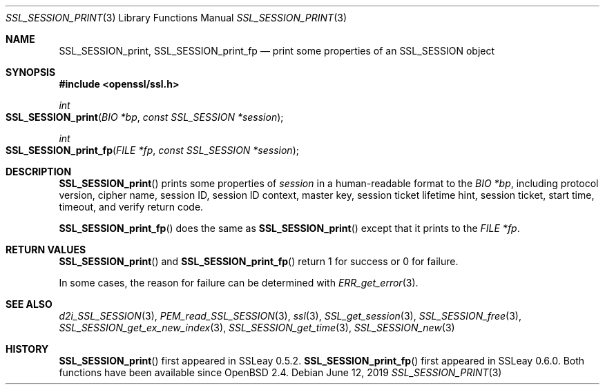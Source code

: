.\" $OpenBSD: SSL_SESSION_print.3,v 1.4 2019/06/12 09:36:30 schwarze Exp $
.\"
.\" Copyright (c) 2016 Ingo Schwarze <schwarze@openbsd.org>
.\"
.\" Permission to use, copy, modify, and distribute this software for any
.\" purpose with or without fee is hereby granted, provided that the above
.\" copyright notice and this permission notice appear in all copies.
.\"
.\" THE SOFTWARE IS PROVIDED "AS IS" AND THE AUTHOR DISCLAIMS ALL WARRANTIES
.\" WITH REGARD TO THIS SOFTWARE INCLUDING ALL IMPLIED WARRANTIES OF
.\" MERCHANTABILITY AND FITNESS. IN NO EVENT SHALL THE AUTHOR BE LIABLE FOR
.\" ANY SPECIAL, DIRECT, INDIRECT, OR CONSEQUENTIAL DAMAGES OR ANY DAMAGES
.\" WHATSOEVER RESULTING FROM LOSS OF USE, DATA OR PROFITS, WHETHER IN AN
.\" ACTION OF CONTRACT, NEGLIGENCE OR OTHER TORTIOUS ACTION, ARISING OUT OF
.\" OR IN CONNECTION WITH THE USE OR PERFORMANCE OF THIS SOFTWARE.
.\"
.Dd $Mdocdate: June 12 2019 $
.Dt SSL_SESSION_PRINT 3
.Os
.Sh NAME
.Nm SSL_SESSION_print ,
.Nm SSL_SESSION_print_fp
.Nd print some properties of an SSL_SESSION object
.Sh SYNOPSIS
.In openssl/ssl.h
.Ft int
.Fo SSL_SESSION_print
.Fa "BIO *bp"
.Fa "const SSL_SESSION *session"
.Fc
.Ft int
.Fo SSL_SESSION_print_fp
.Fa "FILE *fp"
.Fa "const SSL_SESSION *session"
.Fc
.Sh DESCRIPTION
.Fn SSL_SESSION_print
prints some properties of
.Fa session
in a human-readable format to the
.Fa "BIO *bp" ,
including protocol version, cipher name, session ID,
session ID context, master key, session ticket lifetime hint,
session ticket, start time, timeout, and verify return code.
.Pp
.Fn SSL_SESSION_print_fp
does the same as
.Fn SSL_SESSION_print
except that it prints to the
.Fa "FILE *fp" .
.Sh RETURN VALUES
.Fn SSL_SESSION_print
and
.Fn SSL_SESSION_print_fp
return 1 for success or 0 for failure.
.Pp
In some cases, the reason for failure can be determined with
.Xr ERR_get_error 3 .
.Sh SEE ALSO
.Xr d2i_SSL_SESSION 3 ,
.Xr PEM_read_SSL_SESSION 3 ,
.Xr ssl 3 ,
.Xr SSL_get_session 3 ,
.Xr SSL_SESSION_free 3 ,
.Xr SSL_SESSION_get_ex_new_index 3 ,
.Xr SSL_SESSION_get_time 3 ,
.Xr SSL_SESSION_new 3
.Sh HISTORY
.Fn SSL_SESSION_print
first appeared in SSLeay 0.5.2.
.Fn SSL_SESSION_print_fp
first appeared in SSLeay 0.6.0.
Both functions have been available since
.Ox 2.4 .
